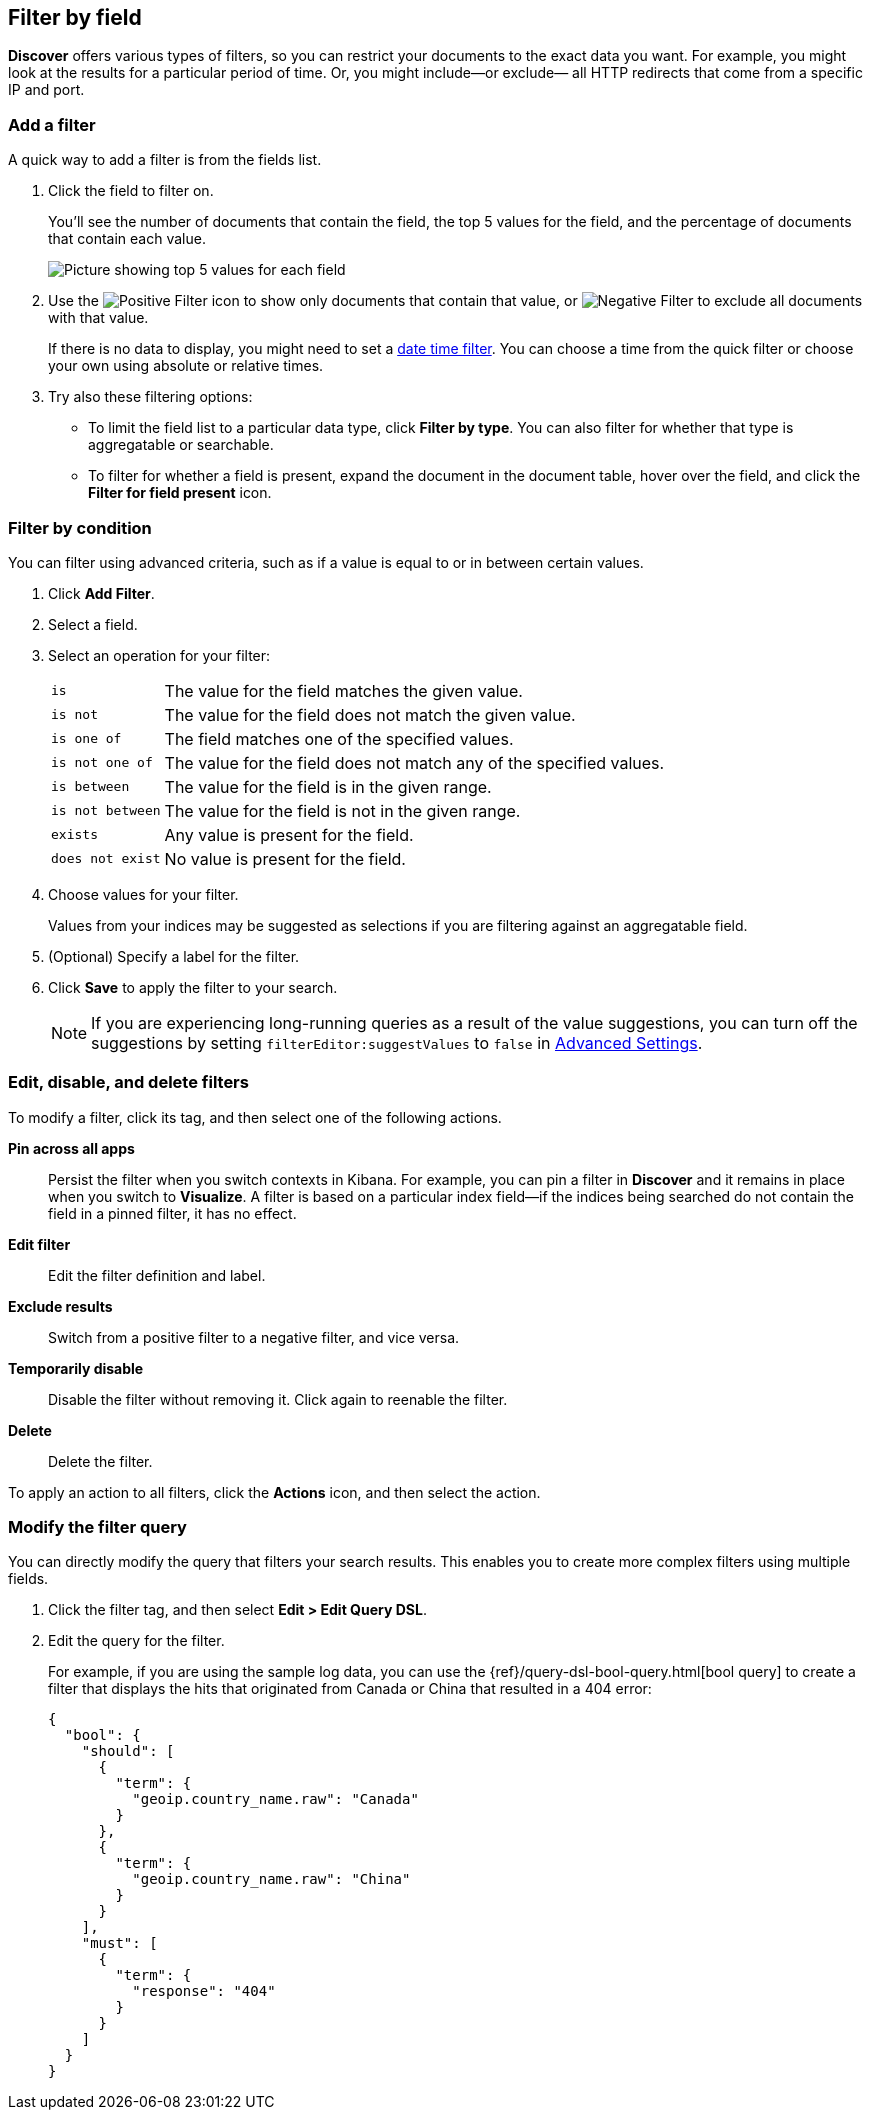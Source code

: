 [[field-filter]]
== Filter by field

*Discover* offers
various types of filters, so you can restrict your documents to the exact data you want.
For example, you might look at the results for a
particular period of time. Or, you might include&mdash;or exclude&mdash;
all HTTP redirects that come from a specific IP and port.

[float]
=== Add a filter

A quick way to add a filter is from the fields list.

. Click the field to filter on.
+
You'll see the number of documents that contain
the field, the top 5 values for the field, and the percentage of documents
that contain each value.
+
[role="screenshot"]
image::images/filter-field.png[Picture showing top 5 values for each field, and correspnding percentage of documents that contain each value.]

. Use the image:images/PositiveFilter.jpg[Positive Filter] icon to
show only documents that contain that value,
or image:images/NegativeFilter.jpg[Negative Filter] to exclude all documents with that value.
+
If there is no data to display, you might need to set a <<set-time-filter, date time filter>>.
You can choose a time from the quick filter or choose your
own using absolute or relative times.

. Try also these filtering options:
+
*  To limit the field
list to a particular data type, click *Filter by type*.
You can also filter for whether that type is
aggregatable or searchable.
+
* To filter for whether a field is present, expand the document in
the document table, hover over the field, and click the *Filter for field present* icon.

[float]
=== Filter by condition

You can filter using advanced criteria,
such as if a value is equal to or in between certain values.

. Click *Add Filter*.

. Select a field.

. Select an operation for your filter:
+
[horizontal]
`is`:: The value for the field matches the given value.
`is not`:: The value for the field does not match the given value.
`is one of`:: The field matches one of the specified values.
`is not one of`:: The value for the field does not match any of the specified values.
`is between`:: The value for the field is in the given range.
`is not between`:: The value for the field is not in the given range.
`exists`:: Any value is present for the field.
`does not exist`:: No value is present for the field.
. Choose values for your filter.
+
Values from your indices may be suggested
as selections if you are filtering against an aggregatable field.

. (Optional) Specify a label for the filter.

. Click *Save* to apply the filter to your search.
+
NOTE: If you are experiencing long-running queries as a result of the value suggestions, you can
turn off the suggestions by setting `filterEditor:suggestValues` to `false`
in <<advanced-options,
Advanced Settings>>.

[float]
[[filter-pinning]]
=== Edit, disable, and delete filters

To modify a filter, click its tag, and then select one of the following actions.

*Pin across all apps*::
Persist the filter
when you switch contexts in Kibana. For example, you can pin a filter
in *Discover* and it remains in place when you switch to *Visualize*.
A filter is based on a particular index field&mdash;if the indices being
searched do not contain the field in a pinned filter, it has no effect.

*Edit filter*::
Edit the
filter definition and label.

*Exclude results*::
Switch from a positive
filter to a negative filter, and vice versa.

*Temporarily disable*::
Disable the filter without
removing it. Click again to reenable the filter.

*Delete*::
Delete the filter.

To apply an action to all filters,
click the *Actions* icon, and then select the action.



[float]
[[filter-edit]]
=== Modify the filter query

You can directly modify
the query that filters your search results.  This enables you
to create more complex filters using multiple fields.

. Click the filter tag, and then select *Edit > Edit Query DSL*.

. Edit the query for the filter.
+
////
image::images/edit_filter_query_json.png[]
+
////
For example, if you are using the sample log data, you can use the
{ref}/query-dsl-bool-query.html[bool query] to create a filter
that displays the hits that originated from Canada or China that resulted in a 404 error:
+
==========
[source,json]
{
  "bool": {
    "should": [
      {
        "term": {
          "geoip.country_name.raw": "Canada"
        }
      },
      {
        "term": {
          "geoip.country_name.raw": "China"
        }
      }
    ],
    "must": [
      {
        "term": {
          "response": "404"
        }
      }
    ]
  }
}
==========
